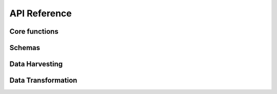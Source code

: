 API Reference
=============

Core functions
--------------

.. autosummary::
   :nosignatures:
   :toctree: api/
   :template: module_summary.rst

   metakb.query
   metakb.normalizers
   metakb.database
   metakb.exceptions

Schemas
-------

.. autosummary::
   :nosignatures:
   :toctree: api/
   :template: module_summary.rst

   metakb.schemas.annotation
   metakb.schemas.api
   metakb.schemas.app
   metakb.schemas.categorical_variation
   metakb.schemas.variation_statement

Data Harvesting
---------------

.. autosummary::
   :nosignatures:
   :toctree: api/
   :template: module_summary.rst

   metakb.harvesters.base
   metakb.harvesters.civic
   metakb.harvesters.moa

Data Transformation
-------------------

.. autosummary::
   :nosignatures:
   :toctree: api/
   :template: module_summary.rst

   metakb.transform.base
   metakb.transform.civic
   metakb.transform.moa
